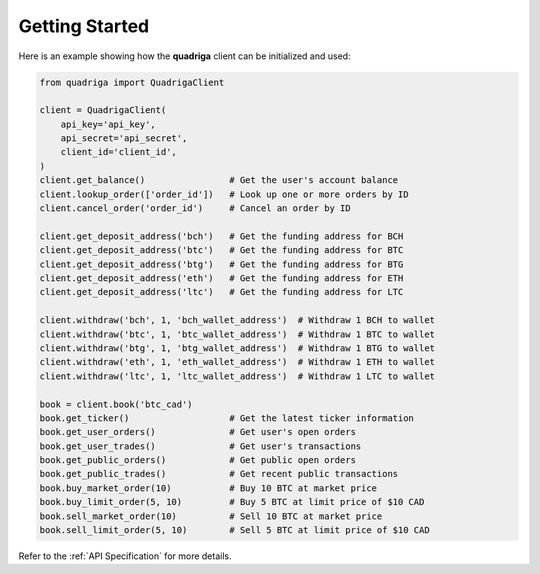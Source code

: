 Getting Started
---------------

Here is an example showing how the **quadriga** client can be initialized and
used:

.. code-block:: python

    from quadriga import QuadrigaClient

    client = QuadrigaClient(
        api_key='api_key',
        api_secret='api_secret',
        client_id='client_id',
    )
    client.get_balance()                # Get the user's account balance    
    client.lookup_order(['order_id'])   # Look up one or more orders by ID
    client.cancel_order('order_id')     # Cancel an order by ID
 
    client.get_deposit_address('bch')   # Get the funding address for BCH
    client.get_deposit_address('btc')   # Get the funding address for BTC
    client.get_deposit_address('btg')   # Get the funding address for BTG
    client.get_deposit_address('eth')   # Get the funding address for ETH
    client.get_deposit_address('ltc')   # Get the funding address for LTC

    client.withdraw('bch', 1, 'bch_wallet_address')  # Withdraw 1 BCH to wallet
    client.withdraw('btc', 1, 'btc_wallet_address')  # Withdraw 1 BTC to wallet
    client.withdraw('btg', 1, 'btg_wallet_address')  # Withdraw 1 BTG to wallet
    client.withdraw('eth', 1, 'eth_wallet_address')  # Withdraw 1 ETH to wallet
    client.withdraw('ltc', 1, 'ltc_wallet_address')  # Withdraw 1 LTC to wallet

    book = client.book('btc_cad')
    book.get_ticker()                   # Get the latest ticker information
    book.get_user_orders()              # Get user's open orders
    book.get_user_trades()              # Get user's transactions
    book.get_public_orders()            # Get public open orders
    book.get_public_trades()            # Get recent public transactions
    book.buy_market_order(10)           # Buy 10 BTC at market price
    book.buy_limit_order(5, 10)         # Buy 5 BTC at limit price of $10 CAD
    book.sell_market_order(10)          # Sell 10 BTC at market price
    book.sell_limit_order(5, 10)        # Sell 5 BTC at limit price of $10 CAD


Refer to the :ref:`API Specification` for more details.
